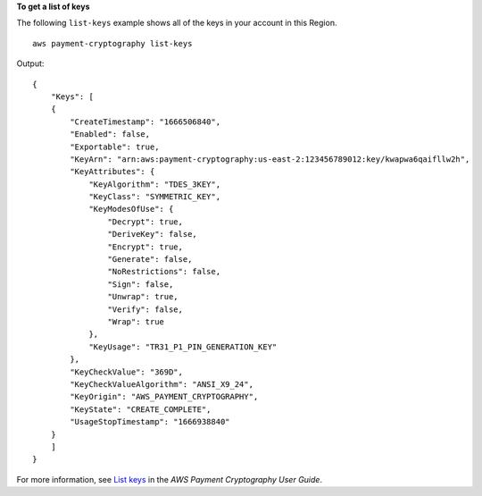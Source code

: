 **To get a list of keys**

The following ``list-keys`` example shows all of the keys in your account in this Region. ::

    aws payment-cryptography list-keys

Output::

    {
        "Keys": [
        {
            "CreateTimestamp": "1666506840",
            "Enabled": false,
            "Exportable": true,
            "KeyArn": "arn:aws:payment-cryptography:us-east-2:123456789012:key/kwapwa6qaifllw2h",
            "KeyAttributes": {
                "KeyAlgorithm": "TDES_3KEY",
                "KeyClass": "SYMMETRIC_KEY",
                "KeyModesOfUse": {
                    "Decrypt": true,
                    "DeriveKey": false,
                    "Encrypt": true,
                    "Generate": false,
                    "NoRestrictions": false,
                    "Sign": false,
                    "Unwrap": true,
                    "Verify": false,
                    "Wrap": true
                },
                "KeyUsage": "TR31_P1_PIN_GENERATION_KEY"
            },
            "KeyCheckValue": "369D",
            "KeyCheckValueAlgorithm": "ANSI_X9_24",
            "KeyOrigin": "AWS_PAYMENT_CRYPTOGRAPHY",
            "KeyState": "CREATE_COMPLETE",
            "UsageStopTimestamp": "1666938840"
        }
        ]
    }

For more information, see `List keys <https://docs.aws.amazon.com/payment-cryptography/latest/userguide/alias-about.html>`__ in the *AWS Payment Cryptography User Guide*.